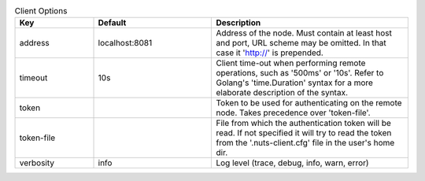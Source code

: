 .. table:: Client Options
    :widths: 20 30 50
    :class: options-table

    ==========      ==============      =====================================================================================================================================================================
    Key             Default             Description                                                                                                                                                          
    ==========      ==============      =====================================================================================================================================================================
    address         localhost:8081      Address of the node. Must contain at least host and port, URL scheme may be omitted. In that case it 'http://' is prepended.                                         
    timeout         10s                 Client time-out when performing remote operations, such as '500ms' or '10s'. Refer to Golang's 'time.Duration' syntax for a more elaborate description of the syntax.
    token                               Token to be used for authenticating on the remote node. Takes precedence over 'token-file'.                                                                          
    token-file                          File from which the authentication token will be read. If not specified it will try to read the token from the '.nuts-client.cfg' file in the user's home dir.       
    verbosity       info                Log level (trace, debug, info, warn, error)                                                                                                                          
    ==========      ==============      =====================================================================================================================================================================
